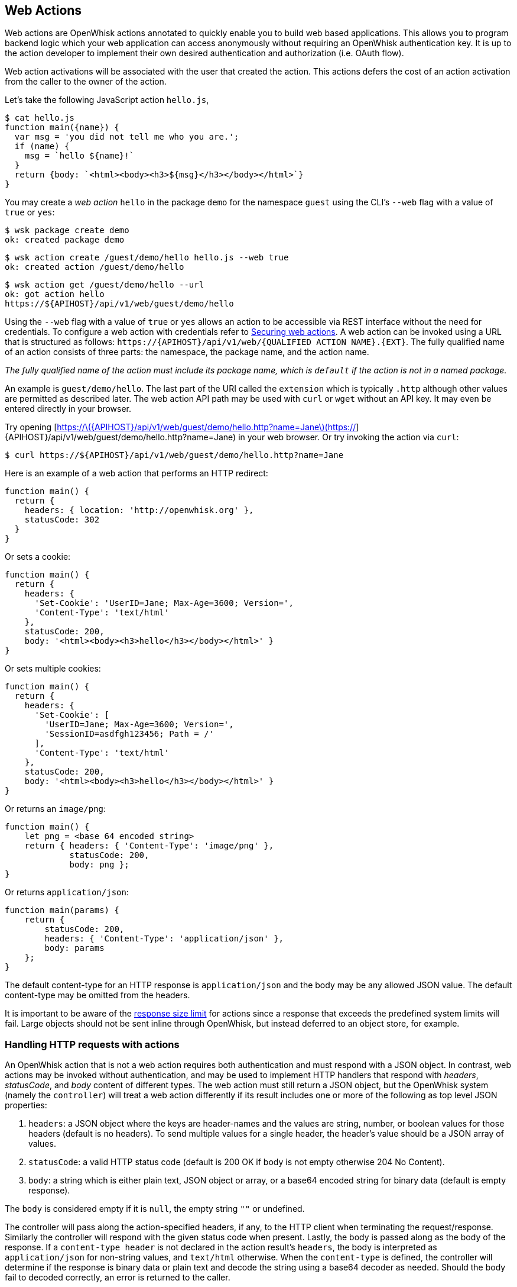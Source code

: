 == Web Actions

Web actions are OpenWhisk actions annotated to quickly enable you to
build web based applications. This allows you to program backend logic
which your web application can access anonymously without requiring an
OpenWhisk authentication key. It is up to the action developer to
implement their own desired authentication and authorization (i.e. OAuth
flow).

Web action activations will be associated with the user that created the
action. This actions defers the cost of an action activation from the
caller to the owner of the action.

Let’s take the following JavaScript action `+hello.js+`,

[source,javascript]
----
$ cat hello.js
function main({name}) {
  var msg = 'you did not tell me who you are.';
  if (name) {
    msg = `hello ${name}!`
  }
  return {body: `<html><body><h3>${msg}</h3></body></html>`}
}
----

You may create a _web action_ `+hello+` in the package `+demo+` for the
namespace `+guest+` using the CLI’s `+--web+` flag with a value of
`+true+` or `+yes+`:

[source,bash]
----
$ wsk package create demo
ok: created package demo
----

....
$ wsk action create /guest/demo/hello hello.js --web true
ok: created action /guest/demo/hello
....

....
$ wsk action get /guest/demo/hello --url
ok: got action hello
https://${APIHOST}/api/v1/web/guest/demo/hello
....

Using the `+--web+` flag with a value of `+true+` or `+yes+` allows an
action to be accessible via REST interface without the need for
credentials. To configure a web action with credentials refer to
link:webactions.md#securing-web-actions[Securing web actions]. A web
action can be invoked using a URL that is structured as follows:
`+https://{APIHOST}/api/v1/web/{QUALIFIED ACTION NAME}.{EXT}+`. The
fully qualified name of an action consists of three parts: the
namespace, the package name, and the action name.

_The fully qualified name of the action must include its package name,
which is `+default+` if the action is not in a named package._

An example is `+guest/demo/hello+`. The last part of the URI called the
`+extension+` which is typically `+.http+` although other values are
permitted as described later. The web action API path may be used with
`+curl+` or `+wget+` without an API key. It may even be entered directly
in your browser.

Try opening
[https://latexmath:[{APIHOST}/api/v1/web/guest/demo/hello.http?name=Jane](https://]\{APIHOST}/api/v1/web/guest/demo/hello.http?name=Jane)
in your web browser. Or try invoking the action via `+curl+`:

....
$ curl https://${APIHOST}/api/v1/web/guest/demo/hello.http?name=Jane
....

Here is an example of a web action that performs an HTTP redirect:

[source,javascript]
----
function main() {
  return {
    headers: { location: 'http://openwhisk.org' },
    statusCode: 302
  }
}
----

Or sets a cookie:

[source,javascript]
----
function main() {
  return {
    headers: {
      'Set-Cookie': 'UserID=Jane; Max-Age=3600; Version=',
      'Content-Type': 'text/html'
    },
    statusCode: 200,
    body: '<html><body><h3>hello</h3></body></html>' }
}
----

Or sets multiple cookies:

[source,javascript]
----
function main() {
  return {
    headers: {
      'Set-Cookie': [
        'UserID=Jane; Max-Age=3600; Version=',
        'SessionID=asdfgh123456; Path = /'
      ],
      'Content-Type': 'text/html'
    },
    statusCode: 200,
    body: '<html><body><h3>hello</h3></body></html>' }
}
----

Or returns an `+image/png+`:

[source,javascript]
----
function main() {
    let png = <base 64 encoded string>
    return { headers: { 'Content-Type': 'image/png' },
             statusCode: 200,
             body: png };
}
----

Or returns `+application/json+`:

[source,javascript]
----
function main(params) {
    return {
        statusCode: 200,
        headers: { 'Content-Type': 'application/json' },
        body: params
    };
}
----

The default content-type for an HTTP response is `+application/json+`
and the body may be any allowed JSON value. The default content-type may
be omitted from the headers.

It is important to be aware of the link:reference.md[response size
limit] for actions since a response that exceeds the predefined system
limits will fail. Large objects should not be sent inline through
OpenWhisk, but instead deferred to an object store, for example.

=== Handling HTTP requests with actions

An OpenWhisk action that is not a web action requires both
authentication and must respond with a JSON object. In contrast, web
actions may be invoked without authentication, and may be used to
implement HTTP handlers that respond with _headers_, _statusCode_, and
_body_ content of different types. The web action must still return a
JSON object, but the OpenWhisk system (namely the `+controller+`) will
treat a web action differently if its result includes one or more of the
following as top level JSON properties:

[arabic]
. `+headers+`: a JSON object where the keys are header-names and the
values are string, number, or boolean values for those headers (default
is no headers). To send multiple values for a single header, the
header’s value should be a JSON array of values.
. `+statusCode+`: a valid HTTP status code (default is 200 OK if body is
not empty otherwise 204 No Content).
. `+body+`: a string which is either plain text, JSON object or array,
or a base64 encoded string for binary data (default is empty response).

The `+body+` is considered empty if it is `+null+`, the empty string
`+""+` or undefined.

The controller will pass along the action-specified headers, if any, to
the HTTP client when terminating the request/response. Similarly the
controller will respond with the given status code when present. Lastly,
the body is passed along as the body of the response. If a
`+content-type header+` is not declared in the action result’s
`+headers+`, the body is interpreted as `+application/json+` for
non-string values, and `+text/html+` otherwise. When the
`+content-type+` is defined, the controller will determine if the
response is binary data or plain text and decode the string using a
base64 decoder as needed. Should the body fail to decoded correctly, an
error is returned to the caller.

=== HTTP Context

All web actions, when invoked, receives additional HTTP request details
as parameters to the action input argument. They are:

[arabic]
. `+__ow_method+` (type: string): the HTTP method of the request.
. `+__ow_headers+` (type: map string to string): the request headers.
. `+__ow_path+` (type: string): the unmatched path of the request
(matching stops after consuming the action extension).
. `+__ow_user+` (type: string): the namespace identifying the OpenWhisk
authenticated subject.
. `+__ow_body+` (type: string): the request body entity, as a base64
encoded string when content is binary or JSON object/array, or plain
string otherwise.
. `+__ow_query+` (type: string): the query parameters from the request
as an unparsed string.

A request may not override any of the named `+__ow_+` parameters above;
doing so will result in a failed request with status equal to 400 Bad
Request.

The `+__ow_user+` is only present when the web action is
link:annotations.md#annotations-specific-to-web-actions[annotated to
require authentication] and allows a web action to implement its own
authorization policy. The `+__ow_query+` is available only when a web
action elects to handle the link:#raw-http-handling["`raw`" HTTP
request]. It is a string containing the query parameters parsed from the
URI (separated by `+&+`). The `+__ow_body+` property is present either
when handling "`raw`" HTTP requests, or when the HTTP request entity is
not a JSON object or form data. Web actions otherwise receive query and
body parameters as first class properties in the action arguments with
body parameters taking precedence over query parameters, which in turn
take precedence over action and package parameters.

=== Additional features

Web actions bring some additional features that include:

[arabic]
. `+Content extensions+`: the request must specify its desired content
type as one of `+.json+`, `+.html+`, `+.http+`, `+.svg+` or `+.text+`.
This is done by adding an extension to the action name in the URI, so
that an action `+/guest/demo/hello+` is referenced as
`+/guest/demo/hello.http+` for example to receive an HTTP response back.
For convenience, the `+.http+` extension is assumed when no extension is
detected.
. `+Query and body parameters as input+`: the action receives query
parameters as well as parameters in the request body. The precedence
order for merging parameters is: package parameters, binding parameters,
action parameters, query parameter, body parameters with each of these
overriding any previous values in case of overlap . As an example
`+/guest/demo/hello.http?name=Jane+` will pass the argument
`+{name: "Jane"}+` to the action.
. `+Form data+`: in addition to the standard `+application/json+`, web
actions may receive URL encoded from data
`+application/x-www-form-urlencoded data+` as input.
. `+Activation via multiple HTTP verbs+`: a web action may be invoked
via any of these HTTP methods: `+GET+`, `+POST+`, `+PUT+`, `+PATCH+`,
and `+DELETE+`, as well as `+HEAD+` and `+OPTIONS+`.
. `+Non JSON body and raw HTTP entity handling+`: A web action may
accept an HTTP request body other than a JSON object, and may elect to
always receive such values as opaque values (plain text when not binary,
or base64 encoded string otherwise).

The example below briefly sketches how you might use these features in a
web action. Consider an action `+/guest/demo/hello+` with the following
body:

[source,javascript]
----
function main(params) {
    return { response: params };
}
----

This is an example of invoking the web action using the `+.json+`
extension, indicating a JSON response.

[source,bash]
----
$ curl https://${APIHOST}/api/v1/web/guest/demo/hello.json
{
  "response": {
    "__ow_method": "get",
    "__ow_headers": {
      "accept": "*/*",
      "connection": "close",
      "host": "172.17.0.1",
      "user-agent": "curl/7.43.0"
    },
    "__ow_path": ""
  }
}
----

You can supply query parameters.

[source,bash]
----
$ curl https://${APIHOST}/api/v1/web/guest/demo/hello.json?name=Jane
{
  "response": {
    "name": "Jane",
    "__ow_method": "get",
    "__ow_headers": {
      "accept": "*/*",
      "connection": "close",
      "host": "172.17.0.1",
      "user-agent": "curl/7.43.0"
    },
    "__ow_path": ""
  }
}
----

You may use form data as input.

[source,bash]
----
$ curl https://${APIHOST}/api/v1/web/guest/demo/hello.json -d "name":"Jane"
{
  "response": {
    "name": "Jane",
    "__ow_method": "post",
    "__ow_headers": {
      "accept": "*/*",
      "connection": "close",
      "content-length": "10",
      "content-type": "application/x-www-form-urlencoded",
      "host": "172.17.0.1",
      "user-agent": "curl/7.43.0"
    },
    "__ow_path": ""
  }
}
----

You may also invoke the action with a JSON object.

[source,bash]
----
$ curl https://${APIHOST}/api/v1/web/guest/demo/hello.json -H 'Content-Type: application/json' -d '{"name":"Jane"}'
{
  "response": {
    "name": "Jane",
    "__ow_method": "post",
    "__ow_headers": {
      "accept": "*/*",
      "connection": "close",
      "content-length": "15",
      "content-type": "application/json",
      "host": "172.17.0.1",
      "user-agent": "curl/7.43.0"
    },
    "__ow_path": ""
  }
}
----

You see above that for convenience, query parameters, form data, and
JSON object body entities are all treated as dictionaries, and their
values are directly accessible as action input properties. This is not
the case for web actions which opt to instead handle HTTP request
entities more directly, or when the web action receives an entity that
is not a JSON object.

Here is an example of using a "`text`" content-type with the same
example shown above.

[source,bash]
----
$ curl https://${APIHOST}/api/v1/web/guest/demo/hello.json -H 'Content-Type: text/plain' -d "Jane"
{
  "response": {
    "__ow_method": "post",
    "__ow_headers": {
      "accept": "*/*",
      "connection": "close",
      "content-length": "4",
      "content-type": "text/plain",
      "host": "172.17.0.1",
      "user-agent": "curl/7.43.0"
    },
    "__ow_path": "",
    "__ow_body": "Jane"
  }
}
----

=== Content extensions

A content extension is generally required when invoking a web action;
the absence of an extension assumes `+.http+` as the default. The fully
qualified name of the action must include its package name, which is
`+default+` if the action is not in a named package.

=== Protected parameters

Action parameters are protected and treated as immutable. Parameters are
automatically finalized when enabling web actions.

[source,bash]
----
$ wsk action create /guest/demo/hello hello.js \
      --parameter name Jane \
      --web true
----

The result of these changes is that the `+name+` is bound to `+Jane+`
and may not be overridden by query or body parameters because of the
final annotation. This secures the action against query or body
parameters that try to change this value whether by accident or
intentionally.

=== Securing web actions

By default, a web action can be invoked by anyone having the web
action’s invocation URL. Use the `+require-whisk-auth+`
link:annotations.md#annotations-specific-to-web-actions[web action
annotation] to secure the web action. When the `+require-whisk-auth+`
annotation is set to `+true+`, the action will authenticate the
invocation request’s Basic Authorization credentials to confirm they
represent a valid OpenWhisk identity. When set to a number or a
case-sensitive string, the action’s invocation request must include a
`+X-Require-Whisk-Auth+` header having this same value. Secured web
actions will return a `+Not Authorized+` when credential validation
fails.

Alternatively, use the `+--web-secure+` flag to automatically set the
`+require-whisk-auth+` annotation. When set to `+true+` a random number
is generated as the `+require-whisk-auth+` annotation value. When set to
`+false+` the `+require-whisk-auth+` annotation is removed. When set to
any other value, that value is used as the `+require-whisk-auth+`
annotation value.

[source,bash]
----
$ wsk action update /guest/demo/hello hello.js --web true --web-secure my-secret
----

or

[source,bash]
----
$ wsk action update /guest/demo/hello hello.js --web true -a require-whisk-auth my-secret
----

[source,bash]
----
$ curl https://${APIHOST}/api/v1/web/guest/demo/hello.json?name=Jane -X GET -H "X-Require-Whisk-Auth: my-secret"
----

It’s important to note that the owner of the web action owns all of the
web action’s activations records and will incur the cost of running the
action in the system regardless of how the action was invoked.

=== Disabling web actions

To disable a web action from being invoked via web API
(`+https://APIHOST/api/v1/web/+`), pass a value of `+false+` or `+no+`
to the `+--web+` flag while updating an action with the CLI.

[source,bash]
----
$ wsk action update /guest/demo/hello hello.js --web false
----

=== Raw HTTP handling

A web action may elect to interpret and process an incoming HTTP body
directly, without the promotion of a JSON object to first class
properties available to the action input (e.g., `+args.name+` vs parsing
`+args.__ow_query+`). This is done via a `+raw-http+`
link:annotations.md[annotation]. Using the same example show earlier,
but now as a "`raw`" HTTP web action receiving `+name+` both as a query
parameters and as JSON value in the HTTP request body:

[source,bash]
----
$ curl https://${APIHOST}/api/v1/web/guest/demo/hello.json?name=Jane -X POST -H "Content-Type: application/json" -d '{"name":"Jane"}'
{
  "response": {
    "__ow_method": "post",
    "__ow_query": "name=Jane",
    "__ow_body": "eyJuYW1lIjoiSmFuZSJ9",
    "__ow_headers": {
      "accept": "*/*",
      "connection": "close",
      "content-length": "15",
      "content-type": "application/json",
      "host": "172.17.0.1",
      "user-agent": "curl/7.43.0"
    },
    "__ow_path": ""
  }
}
----

OpenWhisk uses the
http://doc.akka.io/docs/akka-http/current/scala/http/[Akka Http]
framework to
http://doc.akka.io/api/akka-http/10.0.4/akka/http/scaladsl/model/MediaTypes$.html[determine]
which content types are binary and which are plain text.

==== Enabling raw HTTP handling

Raw HTTP web actions are enabled via the `+--web+` flag using a value of
`+raw+`.

[source,bash]
----
$ wsk action create /guest/demo/hello hello.js --web raw
----

==== Disabling raw HTTP handling

Disabling raw HTTP can be accomplished by passing a value of `+false+`
or `+no+` to the `+--web+` flag.

[source,bash]
----
$ wsk update create /guest/demo/hello hello.js --web false
----

==== Decoding binary body content from Base64

When using raw HTTP handling, the `+__ow_body+` content will be encoded
in Base64 when the request content-type is binary. Below are functions
demonstrating how to decode the body content in Node, Python, Swift and
PHP. Simply save a method shown below to file, create a raw HTTP web
action utilizing the saved artifact, and invoke the web action.

===== Node

[source,javascript]
----
function main(args) {
    decoded = new Buffer(args.__ow_body, 'base64').toString('utf-8')
    return {body: decoded}
}
----

===== Python

[source,python]
----
def main(args):
    try:
        decoded = args['__ow_body'].decode('base64').strip()
        return {"body": decoded}
    except:
        return {"body": "Could not decode body from Base64."}
----

===== Swift

[source,swift]
----
extension String {
    func base64Decode() -> String? {
        guard let data = Data(base64Encoded: self) else {
            return nil
        }

        return String(data: data, encoding: .utf8)
    }
}

func main(args: [String:Any]) -> [String:Any] {
    if let body = args["__ow_body"] as? String {
        if let decoded = body.base64Decode() {
            return [ "body" : decoded ]
        }
    }

    return ["body": "Could not decode body from Base64."]
}
----

===== PHP

[source,php]
----
<?php

function main(array $args) : array
{
    $decoded = base64_decode($args['__ow_body']);
    return ["body" => $decoded];
}
----

As an example, save the Node function as `+decode.js+` and execute the
following commands:

[source,bash]
----
$ wsk action create decode decode.js --web raw
ok: created action decode
$ curl -k -H "content-type: application" -X POST -d "Decoded body" https://${APIHOST}/api/v1/web/guest/default/decodeNode.json
{
  "body": "Decoded body"
}
----

=== Options Requests

By default, an OPTIONS request made to a web action will result in CORS
headers being automatically added to the response headers. These headers
allow all origins and the options, get, delete, post, put, head, and
patch HTTP verbs. In addition, the header
`+Access-Control-Request-Headers+` is echoed back as the header
`+Access-Control-Allow-Headers+` if it is present in the HTTP request.
Otherwise, a default value is generated as shown below.

....
Access-Control-Allow-Origin: *
Access-Control-Allow-Methods: OPTIONS, GET, DELETE, POST, PUT, HEAD, PATCH
Access-Control-Allow-Headers: Authorization, Origin, X-Requested-With, Content-Type, Accept, User-Agent
....

Alternatively, OPTIONS requests can be handled manually by a web action.
To enable this option add a `+web-custom-options+` annotation with a
value of `+true+` to a web action. When this feature is enabled, CORS
headers will not automatically be added to the request response.
Instead, it is the developer’s responsibility to append their desired
headers programmatically. Below is an example of creating custom
responses to OPTIONS requests.

....
function main(params) {
  if (params.__ow_method == "options") {
    return {
      headers: {
        'Access-Control-Allow-Methods': 'OPTIONS, GET',
        'Access-Control-Allow-Origin': 'example.com'
      },
      statusCode: 200
    }
  }
}
....

Save the above function to `+custom-options.js+` and execute the
following commands:

....
$ wsk action create custom-option custom-options.js --web true -a web-custom-options true
$ curl https://${APIHOST}/api/v1/web/guest/default/custom-options.http -kvX OPTIONS
< HTTP/1.1 200 OK
< Server: nginx/1.11.13
< Content-Length: 0
< Connection: keep-alive
< Access-Control-Allow-Methods: OPTIONS, GET
< Access-Control-Allow-Origin: example.com
....

=== Web Actions in Shared Packages

A web action in a shared (i.e., public) package is accessible as a web
action either directly via the package’s fully qualified name, or via a
package binding. It is important to note that a web action in a public
package will be accessible for all bindings of the package even if the
binding is private. This is because the web action annotation is carried
on the action and cannot be overridden. If you do not wish to expose a
web action through your package bindings, then you should clone-and-own
the package instead.

Action parameters are inherited from its package, and the binding if
there is one. You can make package parameters
link:./annotations.md#protected-parameters[immutable] by defining their
values through a package binding.

=== Error Handling

When an OpenWhisk action fails, there are two different failure modes.
The first is known as an _application error_ and is analogous to a
caught exception: the action returns a JSON object containing a top
level `+error+` property. The second is a _developer error_ which occurs
when the action fails catastrophically and does not produce a response
(this is similar to an uncaught exception). For web actions, the
controller handles application errors as follows:

[arabic]
. The controller projects an `+error+` property from the response
object.
. The controller applies the content handling implied by the action
extension to the value of the `+error+` property.

Developers should be aware of how web actions might be used and generate
error responses accordingly. For example, a web action that is used with
the `+.http+` extension should return an HTTP response, for example:
`+{error: { statusCode: 400 }+`. Failing to do so will in a mismatch
between the implied content-type from the extension and the action
content-type in the error response. Special consideration must be given
to web actions that are sequences, so that components that make up a
sequence can generate adequate errors when necessary.

=== Vanity URL

Web actions may be accessed via an alternate URL which treats the
OpenWhisk namespace as a subdomain to the API host. This is suitable for
developing web actions that use cookies or local storage so that data is
not inadvertently made visible to other web actions in other namespaces.
The namespaces must match the regular expression `+[a-zA-Z0-9-]++` (and
should be 63 characters or fewer) for the edge router to rewrite the
subdomain to the corresponding URI. For a conforming namespace, the URL
`+https://guest.openwhisk-host/public/index.html+` becomes a alias for
`+https://openwhisk-host/api/v1/web/guest/public/index.html+`.

For added convenience, and to provide the equivalent of an
`+index.html+`, the edge router will also proxy
`+https://guest.openwhisk-host+` to
`+https://openwhisk-host/api/v1/web/guest/public/index.html+` where
`+/guest/public/index.html+` (i.e., action is called `+index+` in a
package called `+public+`) is a web action that responds with HTML
content. If the action does not exist, the API host will respond with
404 Not Found.

For a local deployment, you will need to provide name resolution for the
vanity URL to work. The easiest solution is to add an entry in
`+/etc/host+` for `+<namespace>.openwhisk-host+`, as in:

[source,bash]
----
127.0.0.1  guest.openwhisk-host
----

or using a name resolver in combination with `+curl+` for example, as
in:

[source,bash]
----
$ curl -k https://guest.openwhisk-host --resolve guest.openwhisk-host:443:127.0.0.1
----

You also need to generate an edge router configuration (and SSL
certificate) that uses the proper hostname. This may be done by
modifying a proper host name (see
link:../ansible/group_vars/all#L18[global environment variables]) and
running the link:../ansible/setup.yml[`+setup.yml+`] and
link:../ansible/edge.yml[`+edge.yml+`] playbooks.